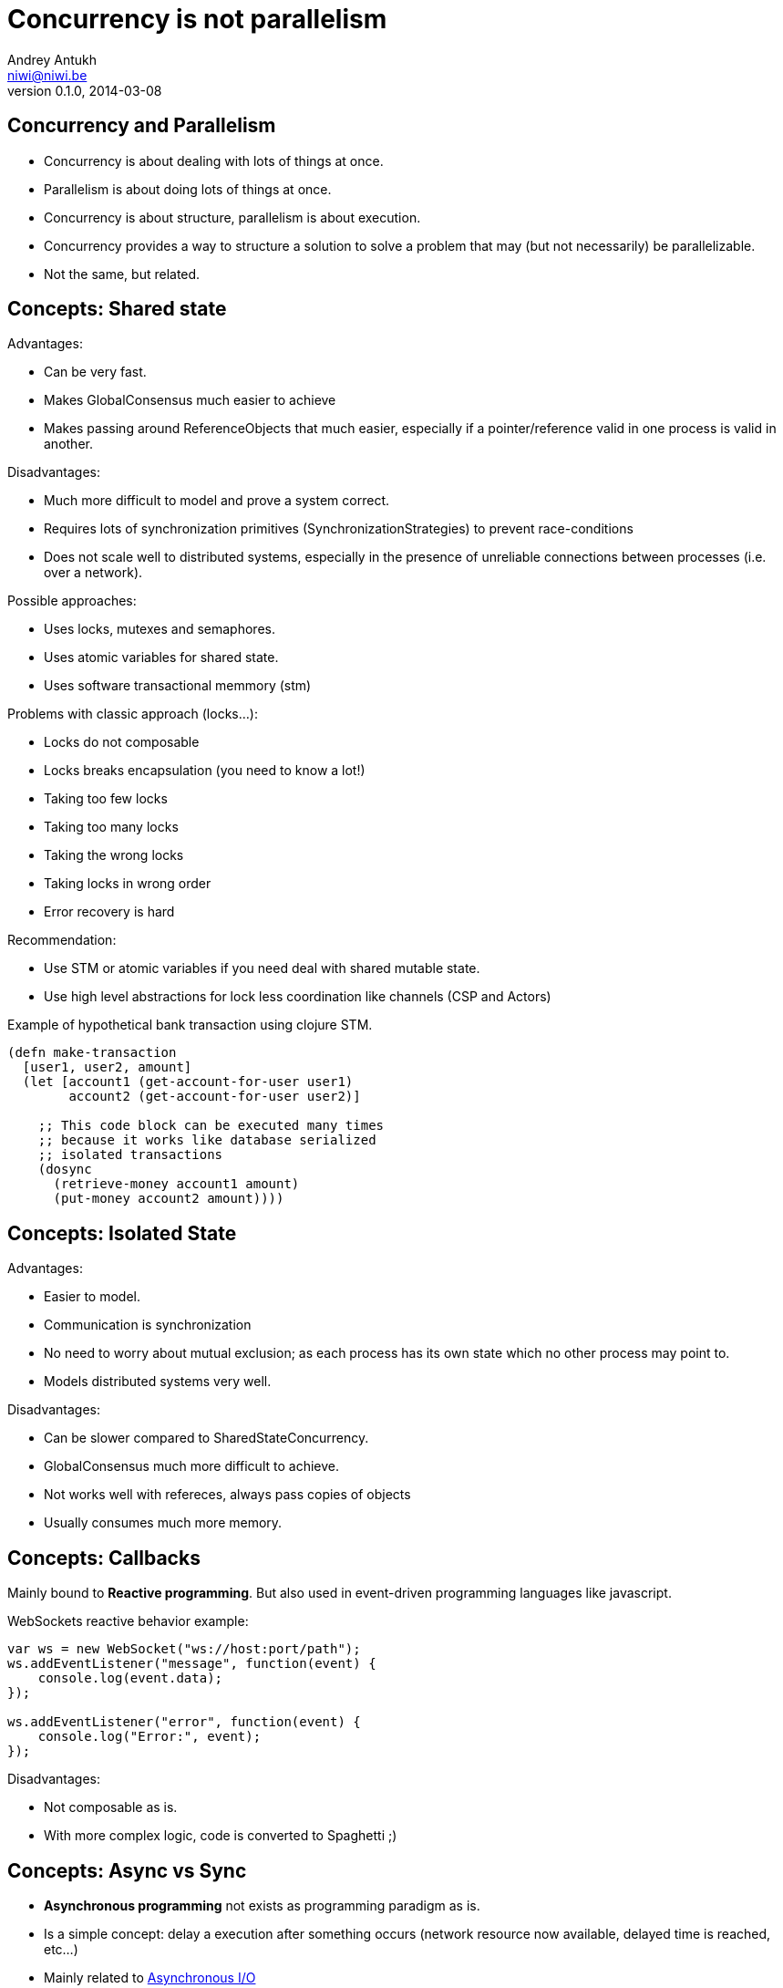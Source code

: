 Concurrency is not parallelism
==============================
Andrey Antukh <niwi@niwi.be>
0.1.0, 2014-03-08

:toc:

Concurrency and Parallelism
---------------------------

- Concurrency is about dealing with lots of things at once.
- Parallelism is about doing lots of things at once.
- Concurrency is about structure, parallelism is about execution.
- Concurrency provides a way to structure a solution to solve a
  problem that may (but not necessarily) be parallelizable.
- Not the same, but related.


Concepts: Shared state
----------------------

Advantages:

- Can be very fast.
- Makes GlobalConsensus much easier to achieve
- Makes passing around ReferenceObjects that much easier, especially if a pointer/reference valid in
  one process is valid in another.

Disadvantages:

- Much more difficult to model and prove a system correct.
- Requires lots of synchronization primitives (SynchronizationStrategies) to prevent race-conditions
- Does not scale well to distributed systems, especially in the presence of unreliable connections
  between processes (i.e. over a network).

Possible approaches:

- Uses locks, mutexes and semaphores.
- Uses atomic variables for shared state.
- Uses software transactional memmory (stm)

Problems with classic approach (locks...):

- Locks do not composable
- Locks breaks encapsulation (you need to know a lot!)
- Taking too few locks
- Taking too many locks
- Taking the wrong locks
- Taking locks in wrong order
- Error recovery is hard

Recommendation:

- Use STM or atomic variables if you need deal with shared mutable state.
- Use high level abstractions for lock less coordination like channels (CSP and Actors)


.Example of hypothetical bank transaction using clojure STM.
[source, clojure]
----
(defn make-transaction
  [user1, user2, amount]
  (let [account1 (get-account-for-user user1)
        account2 (get-account-for-user user2)]

    ;; This code block can be executed many times
    ;; because it works like database serialized
    ;; isolated transactions
    (dosync
      (retrieve-money account1 amount)
      (put-money account2 amount))))
----


Concepts: Isolated State
------------------------

Advantages:

- Easier to model.
- Communication is synchronization
- No need to worry about mutual exclusion; as each process has its own state
  which no other process may point to.
- Models distributed systems very well.

Disadvantages:

- Can be slower compared to SharedStateConcurrency.
- GlobalConsensus much more difficult to achieve.
- Not works well with refereces, always pass copies of objects
- Usually consumes much more memory.


Concepts: Callbacks
-------------------

Mainly bound to *Reactive programming*. But also used in event-driven programming languages like javascript.

.WebSockets reactive behavior example:
[source,js]
----
var ws = new WebSocket("ws://host:port/path");
ws.addEventListener("message", function(event) {
    console.log(event.data);
});

ws.addEventListener("error", function(event) {
    console.log("Error:", event);
});
----

Disadvantages:

- Not composable as is.
- With more complex logic, code is converted to Spaghetti ;)


Concepts: Async vs Sync
-----------------------

- *Asynchronous programming* not exists as programming paradigm as is.
- Is a simple concept: delay a execution after something occurs (network resource now available, delayed time is reached, etc...)
- Mainly related to link:http://en.wikipedia.org/wiki/Asynchronous_I/O[Asynchronous I/O]

Patterns:

- link:http://en.wikipedia.org/wiki/Reactor_pattern[Reactor]
- link:http://en.wikipedia.org/wiki/Proactor_pattern[Proactor]

Also can define/describe:

- Api interface.
- Api implementation behavior.

Examples:

- Javascript VM's implements reactor pattern: handles events asynchronously but execute all handlers synchronously. (concurrency)
- Jetty/Netty implements proactor pattern: handles events asynchronously and executes handlers also asynchronously using threads. (concurrency and parallelism)


Concepts: Composability & Functional Programming
------------------------------------------------

Nothing new, functional programming implies:

- *immutablity*: Thread safe by default.
- *persistent data strucutes*: removes unnecesary deep copy of objects.
- *composability*: Small well separated composable components allows easy concurrency and enables parallelism.

.Function definition
[source, clojure]
----
;; Complete useless, because
;; we can use keyword function directly
(def keywordize (fn [item] (keyword item)))
(def lower-case (fn [item] (.toLowerCase item)))
----

Previously functions are pure and can be composed, enabling concurrency and parallelism:

[source,clojure]
----
(pmap (comp keywordize lower-case) ["HELLO", "WORLD"])
;; -> (:hello :world)
----

This executes in parallel two threads, each one applyes lower-case and keywordize function for one element of
shared state (initial vector) and finally join results.


Paradigms: Event-Driven Programming
-----------------------------------

Event-driven programming is a programming paradigm in which the flow of the program is determined by events.

Used mainly for implement graphical user interfaces and uses *Event-Loop* for it.

[source,javascript]
----
$(".container").on("click", ".item", function(event) {
    event.preventDefault();

    var target = $(event.currentTarget);
    target.addClass("foobar");
});
----


Paradigms: Reactive Programming
-------------------------------

Is a programming paradigm oriented around data flows and the propagation of change.

- Widely known common pattern: *Observable*
- Independent of implementation: it can use many concurrency models and many patterns for implement it.
- Can be blocking or asynchronous.

Highly related to Event-Driven paradigm.

Problems:

- Not composable as is.
- Invites to have callback spaghetti.

Possible solutions:

- *Functional Reactive Programming*


Paradigms: Functional Reactive Programming (1)
---------------------------------------------

Apply functional paradigm to Reactive Programmign.

Try deal with *events as elements in one sequence or a channel*.

You can compose it with well known methods: first(), drop(n), take(n), map(), reduce(), ...

.Example using clojure core.async
[source, clojure]
----
(let [ch (->> (get-events-for-userid 1)
              (drop 20) (take 10))]
  (loop []
    (when-let [event (<!! ch)]
      (println event)
      (recur))))
----


.Example using Groovy with RxJava groovy adapter.
[source,groovy]
----
Observable<Event> events = getEventsForUserId(1)
events.drop(20)
      .take(10)
      .subscribe({ event -> println event})
----


Paradigms: Functional Reactive Programming (2)
---------------------------------------------

*Owners of API should retain control of concurrency behavior*.

[source,python]
----
class Repository(object):
    def get_data() -> Future:
        pass
----

Observations:

- Exposes always async api.
- Implementation can be blocking or non-blocking
- Implementation can use eventloop, simple threadpool or combination of both.


*RxJava*: a library for composing asynchronous programs using observable sequences.

*Similar target that clojure core.async but with "implicit channels"*

.Asynchronous observer
[source,groovy]
----
getData().subscribe(
    { data ->
        println("Received: ${data}")
    }, { exc ->
        exc.printStackTrace()
    }
)
----


Paradigms: Functional Reactive Programming (3)
---------------------------------------------

.Blocking observable
[source,groovy]
----
Observable<String> getData() {
  return Observable.create({ observer ->
    try {
      def data = getDataFromNetwork()
      observer.onNext(data)
      observer.onComplete()
    } catch (Exception e) {
      observer.onError(e);
    }
  })
}
----

.Nonblocking observable
[source,groovy]
----
Observable<String> getData() {
  return Observable.create({ observer ->
    executor.submit(new Runnable() {
      def void run() {
        try {
          def data = getDataFromNetwork();
          observer.onNext(data)
          observer.onComplete()
        } catch (Exception e) {
          observer.onError(e);
        }
      }
    })
  })
}
----

.Nonblocking observable with multiple values
[source,groovy]
----
Observable<String> getDataList() {
  return Observable.create({ observer ->
    executor.submit(new Runnable() {
      def void run() {
        try {
          def data = getDataArrayFromNetwork();
          data.each({
            observer.onNext(it)
          })
          observer.onComplete()
        } catch (Exception e) {
          observer.onError(e);
        }
      }
    })
  })
}
----

*Same interface, works for single values and collections*

.Composable reactive sequences (a la core.async channels)
[source,groovy]
----
getDataList()
  .drop(10)
  .take(5)
  .map({ x -> x.toUpperCase() })
  .subscribe({ msg ->
    println(msg)
  })
----

*RxJava provides a missing api for async computations for jvm languages*

*If you are using clojure, yo do not need any extensions, core.async has every thing that you need*.

Additional resources:

- https://speakerdeck.com/benjchristensen/functional-reactive-programming-in-the-netflix-api-lambdajam-2013


Concurrency primitives: Future/Promise
--------------------------------------

Futures represent asynchronous computations. They are a way to get
code to run in another thread, and obtain the result.

Almos all languages implements futures.

Can work as:

- Synchronization primitive
- Composable monadic value.

[source, clojure]
----
(let [a (future (+ 1 2)
      b (future (+ 3 4)
      c (future (+ @a @b))]
  @c)
----

Guava-Libraries exposes much powerful futures for java: https://code.google.com/p/guava-libraries


Concurrency primitives: Threads
-------------------------------

This is a low level concurrency primitive. Uses the operating system threads capability for execute
code asynchronously.

*Almost all other concurrency primites works over threads.*

.Using clojure core.async
[source, clojure]
----
(require '[clojure.core.async :refer :all])

(let [fc (thread (generate-reports))]
  (take! fc (fn [result]
              (println result)))
----


.Using clojure simple futures
[source, clojure]
----
(let [f (future (generate-reports))]
  (future (println @f)))
----


.Using python
[source, python]
----
def long_live_task(future):
    result = generate_reports()
    future.set_result(future)

future = Future()
thread = threading.Thread(target=long_live_task,
                          args=[future])
future.add_done_callback(lambda x: print("Finished:", x))
----


Concurrency primitives: ThreadPools
-----------------------------------

Also called Executor's or ExecutorService's.

Simple abstraction over thread, that groups a set of threads with distinct purposes.

Advantages:

- Can be fixed size.
- Reuses created threads.
- Can stop unused threads.


.Example using executor service with groovy
[source,groovy]
----
import java.util.concurrent.ForkJoinPool
import java.util.concurrent.Callable

def executor = new ForkJoinPool(10)
def future = executor.submit(new Callable<Integer>() {
    Integer call() {
        Thread.sleep(1000)
        return 1+2
    }
})

// This blocks until task is finished;
println "Result ${future.get()}"
----


Concurrency primitives: Event-Loop
----------------------------------

Common user cases:

- Web server: *Nginx*, *Jetty*
- Network/IO applications: *Tornado*, python *asyncio*, *Netty*
- Gui (almost all gui libraries works with event-loops): Qt, GTK, Android UI, ...
- Scheduler for lightweigh threads / coroutines (python asyncio)

Patterns:

- link:http://en.wikipedia.org/wiki/Reactor_pattern[Reactor]
- link:http://en.wikipedia.org/wiki/Proactor_pattern[Proactor]


*You can't use thread blocking operations inside event-loop thread*

[source, python]
----
import asyncio

def print_and_repeat(loop):
    print('Hello World')
    loop.call_later(2, print_and_repeat, loop)

loop = asyncio.get_event_loop()
loop.call_soon(print_and_repeat, loop)
loop.run_forever()
----

*Some long lived task can be spawned to an other thread for not block main eventloop thread.*

[source, python]
----
import asyncio
import time

def slow_job():
    time.sleep(20)

def check_tasks(loop):
    # Some function that returns slow_job randomly
    task = get_task_if_exists()
    if task:
       loop.call_in_executor(slow_job, None)

    loop.call_later(2, check_tasks, loop)

loop = asyncio.get_event_loop()
loop.call_soon(check_tasks, loop)
loop.run_forever()
----


Concurrency primitives: Coroutines / Fibers
-------------------------------------------

Coroutines or Fibers represents a lightweigh user space execution unit. Them works like threads,
but scheduled on user space (can be executed/scheduled on many threads).

- *Fiber is an implementation of Coroutines*
- *Goroutines is an implementation of Coroutines*

Executes over:

- Event-Loops (asyncio),
- ThreadPool (Quasar, core.async, golang)

Well suitable for high level concurrency models:

- Actor model   (Akka, Quasar, Erlang/Elixir)
- CSP           (core.async, Quasar, golang)


*Allows build "sync" api for async computations*

.*Python generators is an other (simpler) implementation of Coroutines*
[source, python]
----
def number_generator():
    print("Initialized generator.")
    print("Yielding first value, and pause.")
    yield 1
    print("Yielding second value, and pause.")
    yield 2
    print("Yielding third value, and pause.")
    yield 3
    print("Generator ends and stops here.")

for item in number_generator():
    print("In loop! Item obtained:", item)
----

.Result of executing previosly example code
[source, text]
----
niwi@niwi.be ~/# python examples/coroutines-generators.py
Initialized generator.
Yielding first value, and pause.
In loop! Item obtained: 1
Yielding second value, and pause.
In loop! Item obtained: 2
Yielding third value, and pause.
In loop! Item obtained: 3
Generator ends and stops here.
----

.Example using python3 asyncio coroutines over event-loop as scheduler
[source, python]
----
import asyncio

@asyncio.coroutine
def sleeping_counter(name):
    for x in range(2):
        yield from asyncio.sleep(1)
        print("{}:{}".format(name, x))

tasks = [
    sleeping_counter("foo"),
    sleeping_counter("bar"),
]

main_task = asyncio.wait(tasks)

loop = asyncio.get_event_loop()
loop.run_until_complete(main_task)
----

.Result of executing previosly example code
[source, text]
----
niwi@niwi.be ~/# python examples/coroutines-asyncio.py
bar:0
foo:0
bar:1
foo:1
----


.Same example but using clojure core.async
[source,clojure]
----
(require '[clojure.core.async :refer [go <! timeout]])

(defn sleeping-counter
  [name]
  (go
    (dotimes [i 10]
      (<! (timeout 1000))
      (println (format "%s:%s" name i)))))

(sleeping-counter "foo")
(sleeping-counter "bar")
----

*Can be used as sugar syntax for reactive callback based programming model:*


.Example using hipotetical callback based api
[source,python]
----
# Step #3
def on_query_success(cursor):
    for item in cursor.fetchall():
        print(item)

# Step #2
def on_connect(conn):
    cur = conn.execute("SELECT 1;", on_query_success)

# Step #1:
connection = db.connect(url_params, on_connect)
connection.ioloop.start()
----

.Same example but implementing much clear api using asyncio
[source,python]
----
@asyncio.coroutine
def connect(params):
    future = Future()
    db.connect(params, lambda c: future.set_result(c))
    return future

@asyncio.coroutine
def query(conn, query):
    future = Future()
    conn.execute(query, lambda c: future.set_result(c))
    return future

@asyncio.coroutine
def main():
    conn = yield from connect("dbname=test")
    curs = yield from query(conn, "SELECT 1;")

    for item in cur.fetchall():
        print(item)

asyncio.get_event_loop().run_until_complete(main())
----


Concurrency models: CSP (Communicating sequential processes)
------------------------------------------------------------

*Concurrency model that enables parallelism*

Primitives: *Coroutines with Channels*

Advantages:

- Very composable (each component known nothink about other components)
- Communication is syncronization (no locks, no shared state)
- Teorically use less memory than Actor Model.
- Very common patern: unix pipes (but with steroids)
- Abstract: Actor model can be build on to of CSP
- Can be extended with reactive extensions (core.async)

Best csp implementations: *Golang* and *Clojure*

*CSP can be emulated very well with python asyncio and groovy gparse (but with very non semantic api)*

[source, clojure]
----
(require '[clojure.core.async :refer [go <!! <! >!
                                      chan close!
                                      merge go-loop]])

(defn transformer
  [name, input]
  (let [output (chan 1)]
    (go-loop []
      (if-let [v (<! input)]
        (do (>! output (str name " !!! " v " !!!"))
            (recur))
        (close! output)))
    output))

(defn generator []
  (let [output (chan 1)]
    (go
      (dotimes [i 100]
        (>! output (str i)))
      (close! output))
    output))

(defn main
  [& args]
  (let [input  (generator)
        output (merge [(transformer "foo" input)
                       (transformer "bar" input)])]
    (loop []
      (when-let [received (<!! output)]
        (println "Received:" received)
        (recur)))))
----


Concurrency models: Actors
--------------------------

Primitives: *Coroutines with unbound mailboxes (channels)*

- Well suitable for distributed concurrency
- *Is a concrete use case of CSP*
- Breaks encapsulation: *actors needs know other actors for pass messages*

[source, groovy]
----
def handlerActor = Actors.actor{
    loop {
        react { msg ->
            println "Received: $msg";
            reply "I've got $msg"
        }
    }
}

def reply1 = replyingActor.sendAndWait('Message 1')
----

Notes:

- Each actor can contain its own isolated state.
- You can build actors that runs an other actors.
- Actors almost always are build over coroutines and threadpools.

.An other example using Elixir
[source, elixir]
----
defmodule Worker
  def greet do
    receive do
      msg -> IO.puts("Received #{msg}")
      greet
  end
end


defmodule Main do
  def main do
      actor = spawn(Worker, :greet, [])
      send(self(), "Foo")
      send(self(), "Bar")
  end
end
----



Libraries, paradigms, models
----------------------------

Many of libraries exposed on this slides implements multiple paradigms.

Python3 asyncio
~~~~~~~~~~~~~~~

Good:

- Has good reactive api with futures. Has futures with done callbacks.
- Has ficilities for convert callback style code to coroutine code (sync code feeling)
- Has low-level simple methods for access to epoll/kqueue (because works over event-loop)

Bad:

- Partially can emulate CSP with Queues, but is not idiomatic is not very composable.
- Not implements FRP (does not have composable reactive callbacks)
- Only works in one thread, execute something in other thread should be done explicitly (by default coroutines are only executed in one
  thread and scheduled by event-loop).


Groovy Gpars
~~~~~~~~~~~~

Good:

- Has implementation for CSP and Actor Model.
- Workflow over CSP (simple dsl for CSP)

Bad:

- Very unsemantic api.
- Actors implementation is partial.
- No coroutines implementation.


JVM Quasar
~~~~~~~~~~

Good:

- Real coroutine/fiber support on JVM.
- Actor and CSP models.
- Implements remote actors.

Bad:

- Requires additional java agent.
- Not very stable.


Clojure core.async
~~~~~~~~~~~~~~~~~~

Good:

- Full support of FRP (reactive composable operations over explicit channels)
- Implements Goroutines (Coroutines)
- One of the best CSP implementations.

Bad:

- No Actor model by default (can be emulated with CSP)


RxJava
~~~~~~

Good:

- Very good abstraction for events sequence
- Very good abstraction for async api

Bad:

- Works as secuence of events but is not sequence.
- In any case, you should use callbacks.


What to chose
-------------

- *There is no silver bullet*
- *Use most natural approach for your technology/language/domain* +
  (there are many STM implementations, but in Clojure it's idiomatic and part of the core)
- *Much explained concepts can be combined!*


Conclusion
----------

- Coroutines makes code more clear and removes unnecesary callback spaghetti.
- Not all libraries/languages has support for real coroutines.
- Rx Extensions / CSP implementations (core.async, asyncio) helps structure the code for concurrency.
- ThreadPools are not evil, and can be used for many purposes when you need execute some async code.
- If you really want concurency, choice clojure, elixir or golang ;)
- core.async is the most complete library: goroutines, csp with reactive extensions.


The End
-------

*Questions?*
